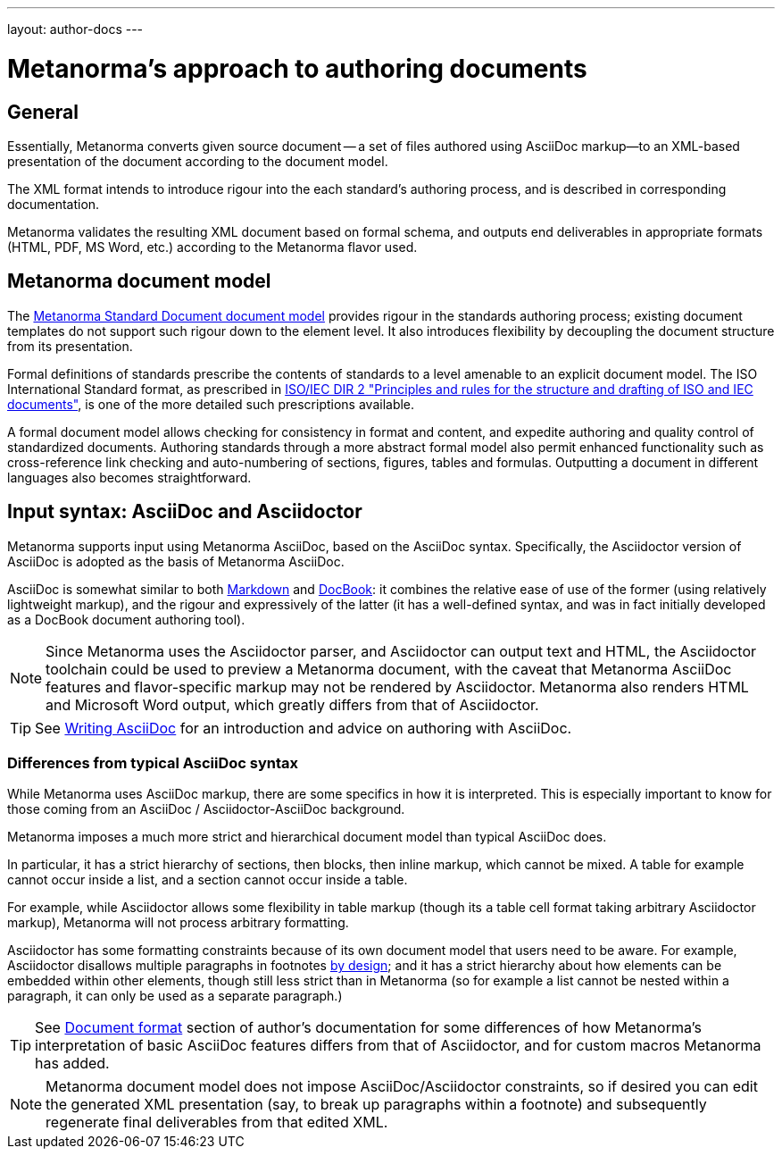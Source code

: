 ---
layout: author-docs
---

= Metanorma's approach to authoring documents

== General

Essentially, Metanorma converts given source document --
a set of files authored using AsciiDoc markup—to an XML-based presentation
of the document according to the document model.

The XML format intends to introduce rigour into the each
standard’s authoring process, and is described in corresponding documentation.

Metanorma validates the resulting XML document based on formal schema, and
outputs end deliverables in appropriate formats (HTML, PDF, MS Word, etc.)
according to the Metanorma flavor used.


== Metanorma document model

The https://github.com/metanorma/metanorma-model-standoc[Metanorma Standard Document document model]
provides rigour in the standards authoring process; existing
document templates do not support such rigour down to the element level.
It also introduces flexibility by decoupling the document structure from
its presentation.

Formal definitions of standards prescribe the contents of standards to a level
amenable to an explicit document model.
The ISO International Standard format, as prescribed in
http://www.iec.ch/members_experts/refdocs/iec/isoiecdir-2%7Bed7.0%7Den.pdf[ISO/IEC DIR 2 "Principles and rules for the structure and drafting of ISO and IEC documents"],
is one of the more detailed such prescriptions available.

A formal document model allows checking for consistency in format and content, and expedite
authoring and quality control of standardized documents. Authoring standards through a
more abstract formal model also permit enhanced functionality such as
cross-reference link checking and auto-numbering of sections, figures, tables and formulas.
Outputting a document in different languages also becomes straightforward.

== Input syntax: AsciiDoc and Asciidoctor

Metanorma supports input using Metanorma AsciiDoc, based on the AsciiDoc syntax.
Specifically, the Asciidoctor version of AsciiDoc is adopted as the basis of Metanorma AsciiDoc.

AsciiDoc is somewhat similar to both https://daringfireball.net/projects/markdown/[Markdown]
and https://docbook.org/[DocBook]: it combines the relative ease of use of the former
(using relatively lightweight markup), and the rigour and expressively of the
latter (it has a well-defined syntax, and was in fact initially developed as a
DocBook document authoring tool).

NOTE: Since Metanorma uses the Asciidoctor parser, and Asciidoctor can output text and HTML,
the Asciidoctor toolchain could be used to preview a Metanorma document, with the caveat
that Metanorma AsciiDoc features and flavor-specific markup may not be rendered by Asciidoctor.
Metanorma also renders HTML and Microsoft Word output, which greatly differs from that of Asciidoctor.

TIP: See link:/author/topics/writing-asciidoc[Writing AsciiDoc] for an introduction
and advice on authoring with AsciiDoc.

=== Differences from typical AsciiDoc syntax

While Metanorma uses AsciiDoc markup, there are some specifics in how it is interpreted.
This is especially important to know for those coming from an
AsciiDoc / Asciidoctor-AsciiDoc background.

Metanorma imposes a much more strict and hierarchical document model than
typical AsciiDoc does.

In particular, it has a strict hierarchy of sections, then blocks,
then inline markup, which cannot be mixed. A table for example cannot occur inside a list,
and a section cannot occur inside a table.

For example, while Asciidoctor allows some flexibility in
table markup (though its `a` table cell format taking arbitrary Asciidoctor markup),
Metanorma will not process arbitrary formatting.

Asciidoctor has some formatting constraints because of its own document model
that users need to be aware. For example, Asciidoctor disallows
multiple paragraphs in footnotes
http://discuss.asciidoctor.org/footnotes-with-paragraph-breaks-td4130.html[by design];
and it has a strict hierarchy about how elements can be embedded within other elements,
though still less strict than in Metanorma
(so for example a list cannot be nested within a paragraph, it can only be used as a separate paragraph.)

TIP: See link:/author/topics/document-format/[Document format] section of author’s documentation
for some differences of how Metanorma’s interpretation of basic AsciiDoc features differs
from that of Asciidoctor, and for custom macros Metanorma has added.

[NOTE]
====
Metanorma document model does not impose AsciiDoc/Asciidoctor constraints,
so if desired you can edit the generated XML presentation (say, to break up paragraphs
within a footnote) and subsequently regenerate final deliverables from that edited XML.
====
